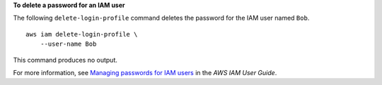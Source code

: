 **To delete a password for an IAM user**

The following ``delete-login-profile`` command deletes the password for the IAM user named ``Bob``. ::

    aws iam delete-login-profile \
        --user-name Bob

This command produces no output.

For more information, see `Managing passwords for IAM users <https://docs.aws.amazon.com/IAM/latest/UserGuide/id_credentials_passwords_admin-change-user.html>`__ in the *AWS IAM User Guide*.